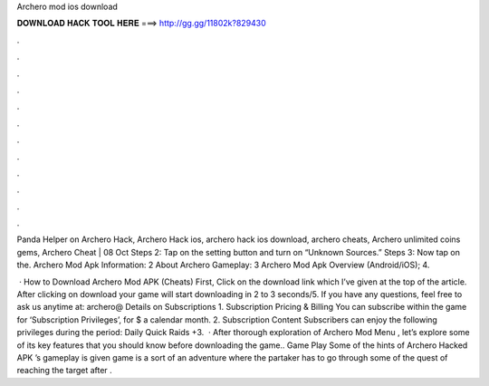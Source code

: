 Archero mod ios download



𝐃𝐎𝐖𝐍𝐋𝐎𝐀𝐃 𝐇𝐀𝐂𝐊 𝐓𝐎𝐎𝐋 𝐇𝐄𝐑𝐄 ===> http://gg.gg/11802k?829430



.



.



.



.



.



.



.



.



.



.



.



.

Panda Helper on Archero Hack, Archero Hack ios, archero hack ios download, archero cheats, Archero unlimited coins gems, Archero Cheat | 08 Oct  Steps 2: Tap on the setting button and turn on “Unknown Sources.” Steps 3: Now tap on the. Archero Mod Apk Information: 2 About Archero Gameplay: 3 Archero Mod Apk Overview (Android/iOS); 4.

 · How to Download Archero Mod APK (Cheats) First, Click on the download link which I’ve given at the top of the article. After clicking on download your game will start downloading in 2 to 3 seconds/5. If you have any questions, feel free to ask us anytime at: archero@ Details on Subscriptions 1. Subscription Pricing & Billing You can subscribe within the game for ‘Subscription Privileges’, for $ a calendar month. 2. Subscription Content Subscribers can enjoy the following privileges during the period: Daily Quick Raids +3.  · After thorough exploration of Archero Mod Menu , let’s explore some of its key features that you should know before downloading the game.. Game Play Some of the hints of Archero Hacked APK ’s gameplay is given  game is a sort of an adventure where the partaker has to go through some of the quest of reaching the target after .
